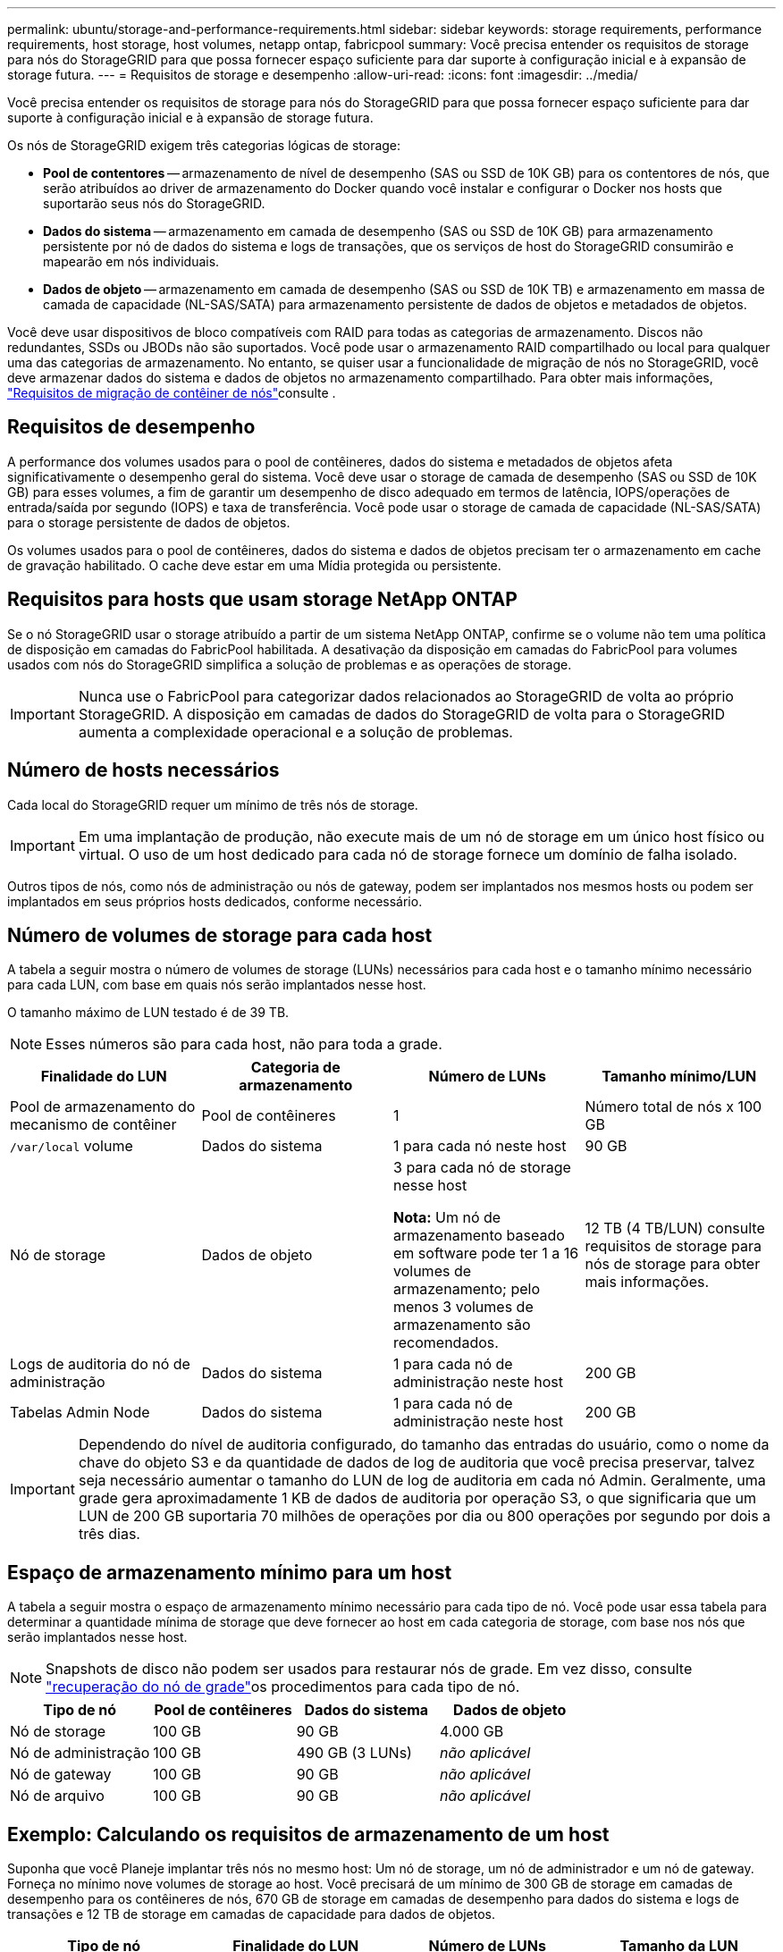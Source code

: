 ---
permalink: ubuntu/storage-and-performance-requirements.html 
sidebar: sidebar 
keywords: storage requirements, performance requirements, host storage, host volumes, netapp ontap, fabricpool 
summary: Você precisa entender os requisitos de storage para nós do StorageGRID para que possa fornecer espaço suficiente para dar suporte à configuração inicial e à expansão de storage futura. 
---
= Requisitos de storage e desempenho
:allow-uri-read: 
:icons: font
:imagesdir: ../media/


[role="lead"]
Você precisa entender os requisitos de storage para nós do StorageGRID para que possa fornecer espaço suficiente para dar suporte à configuração inicial e à expansão de storage futura.

Os nós de StorageGRID exigem três categorias lógicas de storage:

* *Pool de contentores* -- armazenamento de nível de desempenho (SAS ou SSD de 10K GB) para os contentores de nós, que serão atribuídos ao driver de armazenamento do Docker quando você instalar e configurar o Docker nos hosts que suportarão seus nós do StorageGRID.
* *Dados do sistema* -- armazenamento em camada de desempenho (SAS ou SSD de 10K GB) para armazenamento persistente por nó de dados do sistema e logs de transações, que os serviços de host do StorageGRID consumirão e mapearão em nós individuais.
* *Dados de objeto* -- armazenamento em camada de desempenho (SAS ou SSD de 10K TB) e armazenamento em massa de camada de capacidade (NL-SAS/SATA) para armazenamento persistente de dados de objetos e metadados de objetos.


Você deve usar dispositivos de bloco compatíveis com RAID para todas as categorias de armazenamento. Discos não redundantes, SSDs ou JBODs não são suportados. Você pode usar o armazenamento RAID compartilhado ou local para qualquer uma das categorias de armazenamento. No entanto, se quiser usar a funcionalidade de migração de nós no StorageGRID, você deve armazenar dados do sistema e dados de objetos no armazenamento compartilhado. Para obter mais informações, link:node-container-migration-requirements.html["Requisitos de migração de contêiner de nós"]consulte .



== Requisitos de desempenho

A performance dos volumes usados para o pool de contêineres, dados do sistema e metadados de objetos afeta significativamente o desempenho geral do sistema. Você deve usar o storage de camada de desempenho (SAS ou SSD de 10K GB) para esses volumes, a fim de garantir um desempenho de disco adequado em termos de latência, IOPS/operações de entrada/saída por segundo (IOPS) e taxa de transferência. Você pode usar o storage de camada de capacidade (NL-SAS/SATA) para o storage persistente de dados de objetos.

Os volumes usados para o pool de contêineres, dados do sistema e dados de objetos precisam ter o armazenamento em cache de gravação habilitado. O cache deve estar em uma Mídia protegida ou persistente.



== Requisitos para hosts que usam storage NetApp ONTAP

Se o nó StorageGRID usar o storage atribuído a partir de um sistema NetApp ONTAP, confirme se o volume não tem uma política de disposição em camadas do FabricPool habilitada. A desativação da disposição em camadas do FabricPool para volumes usados com nós do StorageGRID simplifica a solução de problemas e as operações de storage.


IMPORTANT: Nunca use o FabricPool para categorizar dados relacionados ao StorageGRID de volta ao próprio StorageGRID. A disposição em camadas de dados do StorageGRID de volta para o StorageGRID aumenta a complexidade operacional e a solução de problemas.



== Número de hosts necessários

Cada local do StorageGRID requer um mínimo de três nós de storage.


IMPORTANT: Em uma implantação de produção, não execute mais de um nó de storage em um único host físico ou virtual. O uso de um host dedicado para cada nó de storage fornece um domínio de falha isolado.

Outros tipos de nós, como nós de administração ou nós de gateway, podem ser implantados nos mesmos hosts ou podem ser implantados em seus próprios hosts dedicados, conforme necessário.



== Número de volumes de storage para cada host

A tabela a seguir mostra o número de volumes de storage (LUNs) necessários para cada host e o tamanho mínimo necessário para cada LUN, com base em quais nós serão implantados nesse host.

O tamanho máximo de LUN testado é de 39 TB.


NOTE: Esses números são para cada host, não para toda a grade.

|===
| Finalidade do LUN | Categoria de armazenamento | Número de LUNs | Tamanho mínimo/LUN 


 a| 
Pool de armazenamento do mecanismo de contêiner
 a| 
Pool de contêineres
 a| 
1
 a| 
Número total de nós x 100 GB



 a| 
`/var/local` volume
 a| 
Dados do sistema
 a| 
1 para cada nó neste host
 a| 
90 GB



 a| 
Nó de storage
 a| 
Dados de objeto
 a| 
3 para cada nó de storage nesse host

*Nota:* Um nó de armazenamento baseado em software pode ter 1 a 16 volumes de armazenamento; pelo menos 3 volumes de armazenamento são recomendados.
 a| 
12 TB (4 TB/LUN) consulte requisitos de storage para nós de storage para obter mais informações.



 a| 
Logs de auditoria do nó de administração
 a| 
Dados do sistema
 a| 
1 para cada nó de administração neste host
 a| 
200 GB



 a| 
Tabelas Admin Node
 a| 
Dados do sistema
 a| 
1 para cada nó de administração neste host
 a| 
200 GB

|===

IMPORTANT: Dependendo do nível de auditoria configurado, do tamanho das entradas do usuário, como o nome da chave do objeto S3 e da quantidade de dados de log de auditoria que você precisa preservar, talvez seja necessário aumentar o tamanho do LUN de log de auditoria em cada nó Admin. Geralmente, uma grade gera aproximadamente 1 KB de dados de auditoria por operação S3, o que significaria que um LUN de 200 GB suportaria 70 milhões de operações por dia ou 800 operações por segundo por dois a três dias.



== Espaço de armazenamento mínimo para um host

A tabela a seguir mostra o espaço de armazenamento mínimo necessário para cada tipo de nó. Você pode usar essa tabela para determinar a quantidade mínima de storage que deve fornecer ao host em cada categoria de storage, com base nos nós que serão implantados nesse host.


NOTE: Snapshots de disco não podem ser usados para restaurar nós de grade. Em vez disso, consulte link:../maintain/grid-node-recovery-procedures.html["recuperação do nó de grade"]os procedimentos para cada tipo de nó.

|===
| Tipo de nó | Pool de contêineres | Dados do sistema | Dados de objeto 


| Nó de storage  a| 
100 GB
 a| 
90 GB
 a| 
4.000 GB



 a| 
Nó de administração
 a| 
100 GB
 a| 
490 GB (3 LUNs)
 a| 
_não aplicável_



 a| 
Nó de gateway
 a| 
100 GB
 a| 
90 GB
 a| 
_não aplicável_



 a| 
Nó de arquivo
 a| 
100 GB
 a| 
90 GB
 a| 
_não aplicável_

|===


== Exemplo: Calculando os requisitos de armazenamento de um host

Suponha que você Planeje implantar três nós no mesmo host: Um nó de storage, um nó de administrador e um nó de gateway. Forneça no mínimo nove volumes de storage ao host. Você precisará de um mínimo de 300 GB de storage em camadas de desempenho para os contêineres de nós, 670 GB de storage em camadas de desempenho para dados do sistema e logs de transações e 12 TB de storage em camadas de capacidade para dados de objetos.

|===
| Tipo de nó | Finalidade do LUN | Número de LUNs | Tamanho da LUN 


| Nó de storage  a| 
Pool de armazenamento do Docker
 a| 
1
 a| 
300 GB (100 GB/nó)



 a| 
Nó de storage
 a| 
`/var/local` volume
 a| 
1
 a| 
90 GB



| Nó de storage  a| 
Dados de objeto
 a| 
3
 a| 
12 TB (4 TB/LUN)



 a| 
Nó de administração
 a| 
`/var/local` volume
 a| 
1
 a| 
90 GB



| Nó de administração  a| 
Logs de auditoria do nó de administração
 a| 
1
 a| 
200 GB



| Nó de administração  a| 
Tabelas Admin Node
 a| 
1
 a| 
200 GB



 a| 
Nó de gateway
 a| 
`/var/local` volume
 a| 
1
 a| 
90 GB



 a| 
*Total*
 a| 
 a| 
*9*
 a| 
* Conjunto de contentores: * 300 GB

*Dados do sistema:* 670 GB

*Dados do objeto:* 12.000 GB

|===


== Requisitos de storage para nós de storage

Um nó de storage baseado em software pode ter 1 a 16 volumes de armazenamento--3 ou mais volumes de armazenamento são recomendados. Cada volume de armazenamento deve ser de 4 TB ou maior.


NOTE: Um nó de storage de dispositivo pode ter até 48 volumes de storage.

Como mostrado na figura, o StorageGRID reserva espaço para metadados de objetos no volume de storage 0 de cada nó de storage. Qualquer espaço restante no volume de armazenamento 0 e quaisquer outros volumes de armazenamento no nó de armazenamento são usados exclusivamente para dados de objeto.

image::../media/metadata_space_storage_node.png[Nó de armazenamento de espaço de metadados]

Para fornecer redundância e proteger os metadados de objetos contra perda, o StorageGRID armazena três cópias dos metadados de todos os objetos no sistema em cada local. As três cópias dos metadados de objetos são distribuídas uniformemente por todos os nós de storage em cada local.

Ao atribuir espaço ao volume 0 de um novo nó de storage, você deve garantir que haja espaço adequado para a parte desse nó de todos os metadados de objetos.

* No mínimo, você deve atribuir pelo menos 4 TB ao volume 0.
+

NOTE: Se você usar apenas um volume de armazenamento para um nó de armazenamento e atribuir 4 TB ou menos ao volume, o nó de armazenamento poderá entrar no estado Storage Read-Only (somente leitura de armazenamento) na inicialização e armazenar somente metadados de objetos.

+

NOTE: Se você atribuir menos de 500 GB ao volume 0 (somente uso não-produção), 10% da capacidade do volume de armazenamento será reservada para metadados.

* Se você estiver instalando um novo sistema (StorageGRID 11,6 ou superior) e cada nó de armazenamento tiver 128 GB ou mais de RAM, atribua 8 TB ou mais ao volume 0. O uso de um valor maior para o volume 0 pode aumentar o espaço permitido para metadados em cada nó de storage.
* Ao configurar diferentes nós de storage para um local, use a mesma configuração para o volume 0, se possível. Se um local contiver nós de storage de tamanhos diferentes, o nó de storage com o menor volume 0 determinará a capacidade de metadados desse local.


Para obter mais detalhes, link:../admin/managing-object-metadata-storage.html["Gerenciar o storage de metadados de objetos"]visite .
